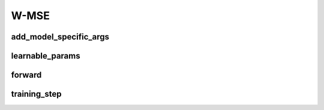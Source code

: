 W-MSE
=====


.. automethod:: solo.methods.wmse.WMSE.__init__
   :noindex:

add_model_specific_args
~~~~~~~~~~~~~~~~~~~~~~~
.. automethod:: solo.methods.wmse.WMSE.add_model_specific_args
   :noindex:

learnable_params
~~~~~~~~~~~~~~~~
.. automethod:: solo.methods.wmse.WMSE.learnable_params
   :noindex:

forward
~~~~~~~
.. automethod:: solo.methods.wmse.WMSE.forward
   :noindex:

training_step
~~~~~~~~~~~~~
.. automethod:: solo.methods.wmse.WMSE.training_step
   :noindex:

